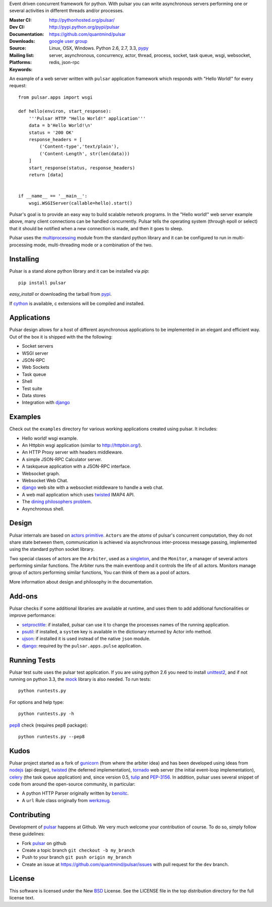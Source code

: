 Event driven concurrent framework for python.
With pulsar you can write asynchronous servers performing one or several
activities in different threads and/or processes.

:Master CI: |master-build|_ |coverage-master|
:Dev CI: |dev-build|_ |coverage-dev|
:Documentation: http://pythonhosted.org/pulsar/
:Downloads: http://pypi.python.org/pypi/pulsar
:Source: https://github.com/quantmind/pulsar
:Mailing list: `google user group`_
:Platforms: Linux, OSX, Windows. Python 2.6, 2.7, 3.3, pypy_
:Keywords: server, asynchronous, concurrency, actor, thread, process, socket,
    task queue, wsgi, websocket, redis, json-rpc


.. |master-build| image:: https://api.travis-ci.org/quantmind/pulsar.png?branch=master
.. _master-build: http://travis-ci.org/quantmind/pulsar
.. |dev-build| image:: https://api.travis-ci.org/quantmind/pulsar.png?branch=dev
.. _dev-build: http://travis-ci.org/quantmind/pulsar
.. |coverage-master| image:: https://coveralls.io/repos/quantmind/pulsar/badge.png?branch=master
  :target: https://coveralls.io/r/quantmind/pulsar?branch=master
.. |coverage-dev| image:: https://coveralls.io/repos/quantmind/pulsar/badge.png?branch=dev
  :target: https://coveralls.io/r/quantmind/pulsar?branch=dev


An example of a web server written with ``pulsar`` application
framework which responds with "Hello World!" for every request::


    from pulsar.apps import wsgi

    def hello(environ, start_response):
        '''Pulsar HTTP "Hello World!" application'''
        data = b'Hello World!\n'
        status = '200 OK'
        response_headers = [
            ('Content-type','text/plain'),
            ('Content-Length', str(len(data)))
        ]
        start_response(status, response_headers)
        return [data]


    if __name__ == '__main__':
        wsgi.WSGIServer(callable=hello).start()


Pulsar's goal is to provide an easy way to build scalable network programs.
In the "Hello world!" web server example above, many client
connections can be handled concurrently.
Pulsar tells the operating system (through epoll or select) that it should be
notified when a new connection is made, and then it goes to sleep.

Pulsar uses the multiprocessing_ module from the standard python library and
it can be configured to run in multi-processing mode, multi-threading mode or
a combination of the two.

Installing
============

Pulsar is a stand alone python library and it can be installed via `pip`::

    pip install pulsar

`easy_install` or downloading the tarball from pypi_.

If cython_ is available, c extensions will be compiled and installed.


Applications
==============
Pulsar design allows for a host of different asynchronous applications
to be implemented in an elegant and efficient way.
Out of the box it is shipped with the the following:

* Socket servers
* WSGI server
* JSON-RPC
* Web Sockets
* Task queue
* Shell
* Test suite
* Data stores
* Integration with django_

.. _examples:

Examples
=============
Check out the ``examples`` directory for various working applications created
using pulsar. It includes:

* Hello world! wsgi example.
* An Httpbin wsgi application (similar to http://httpbin.org/).
* An HTTP Proxy server with headers middleware.
* A simple JSON-RPC Calculator server.
* A taskqueue application with a JSON-RPC interface.
* Websocket graph.
* Websocket Web Chat.
* django_ web site with a websocket middleware to handle a web chat.
* A web mail application which uses twisted_ IMAP4 API.
* The `dining philosophers problem <http://en.wikipedia.org/wiki/Dining_philosophers_problem>`_.
* Asynchronous shell.


Design
=============
Pulsar internals are based on `actors primitive`_. ``Actors`` are the *atoms*
of pulsar's concurrent computation, they do not share state between them,
communication is achieved via asynchronous inter-process message passing,
implemented using the standard python socket library.

Two special classes of actors are the ``Arbiter``, used as a singleton_,
and the ``Monitor``, a manager of several actors performing similar functions.
The Arbiter runs the main eventloop and it controls the life of all actors.
Monitors manage group of actors performing similar functions, You can think
of them as a pool of actors.

More information about design and philosophy in the documentation.


Add-ons
=========
Pulsar checks if some additional libraries are available at runtime, and
uses them to add additional functionalities or improve performance:

* setproctitle_: if installed, pulsar can use it to change the processes names
  of the running application.
* psutil_: if installed, a ``system`` key is available in the dictionary
  returned by Actor info method.
* ujson_: if installed it is used instead of the native ``json`` module.
* django_: required by the ``pulsar.apps.pulse`` application.


Running Tests
==================
Pulsar test suite uses the pulsar test application. If you are using python 2.6
you need to install unittest2_, and if not running on python 3.3, the mock_
library is also needed. To run tests::

    python runtests.py

For options and help type::

    python runtests.py -h

pep8_ check (requires pep8 package)::

    python runtests.py --pep8


.. _kudo:

Kudos
============
Pulsar project started as a fork of gunicorn_ (from where the arbiter idea)
and has been developed using ideas from nodejs_ (api design), twisted_
(the deferred implementation), tornado_ web server (the initial event-loop
implementation), celery_ (the task queue application) and,
since version 0.5, tulip_ and PEP-3156_.
In addition, pulsar uses several snippet of code from around the open-source
community, in particular:

* A python HTTP Parser originally written by benoitc_.
* A ``url`` Rule class originally from werkzeug_.

.. _contributing:

Contributing
=================
Development of pulsar_ happens at Github. We very much welcome your contribution
of course. To do so, simply follow these guidelines:

* Fork pulsar_ on github
* Create a topic branch ``git checkout -b my_branch``
* Push to your branch ``git push origin my_branch``
* Create an issue at https://github.com/quantmind/pulsar/issues with pull request
  for the ``dev`` branch.


.. _license:

License
=============
This software is licensed under the New BSD_ License. See the LICENSE
file in the top distribution directory for the full license text.

.. _gunicorn: http://gunicorn.org/
.. _nodejs: http://nodejs.org/
.. _twisted: http://twistedmatrix.com/trac/
.. _tornado: http://www.tornadoweb.org/
.. _celery: http://celeryproject.org/
.. _multiprocessing: http://docs.python.org/library/multiprocessing.html
.. _`actors primitive`: http://en.wikipedia.org/wiki/Actor_model
.. _unittest2: http://pypi.python.org/pypi/unittest2
.. _mock: http://pypi.python.org/pypi/mock
.. _setproctitle: http://code.google.com/p/py-setproctitle/
.. _psutil: http://code.google.com/p/psutil/
.. _pypi: http://pypi.python.org/pypi/pulsar
.. _pypy: http://pypy.org/
.. _BSD: http://www.opensource.org/licenses/bsd-license.php
.. _pulsar: https://github.com/quantmind/pulsar
.. _singleton: http://en.wikipedia.org/wiki/Singleton_pattern
.. _benoitc: https://github.com/benoitc
.. _werkzeug: http://werkzeug.pocoo.org/
.. _django: https://www.djangoproject.com/
.. _tulip: https://code.google.com/p/tulip/
.. _pep-3156: http://www.python.org/dev/peps/pep-3156/
.. _cython: http://cython.org/
.. _`google user group`: https://groups.google.com/forum/?fromgroups#!forum/python-pulsar
.. _pep8: http://www.python.org/dev/peps/pep-0008/
.. _ujson: https://pypi.python.org/pypi/ujson
